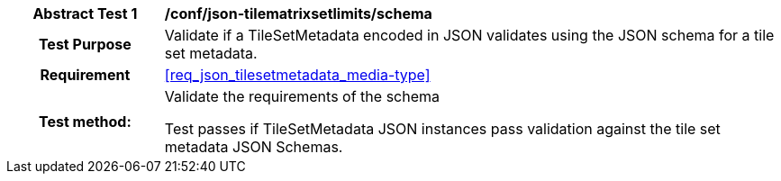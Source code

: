 [[ats_json_tilesetmetadata_schema]]
[cols=">20h,<80d",width="100%"]
|===
|*Abstract Test {counter:ats-id}* |*/conf/json-tilematrixsetlimits/schema*
| Test Purpose | Validate if a TileSetMetadata encoded in JSON validates using the JSON schema for a tile set metadata.
|Requirement |<<req_json_tilesetmetadata_media-type>>
| Test method: | Validate the requirements of the schema

Test passes if TileSetMetadata JSON instances pass validation against the tile set metadata JSON Schemas.
|===
